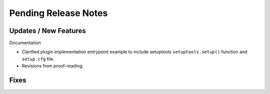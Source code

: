 Pending Release Notes
=====================


Updates / New Features
----------------------

Documentation

* Clarified plugin implementation entrypoint example to include setuptools
  ``setuptools.setup()`` function and ``setup.cfg`` file.

* Revisions from proof-reading.


Fixes
-----
